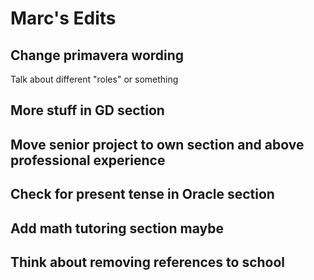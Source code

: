 * Marc's Edits

** Change primavera wording
Talk about different "roles" or something
** More stuff in GD section
** Move senior project to own section and above professional experience
** Check for present tense in Oracle section
** Add math tutoring section maybe 
** Think about removing references to school
